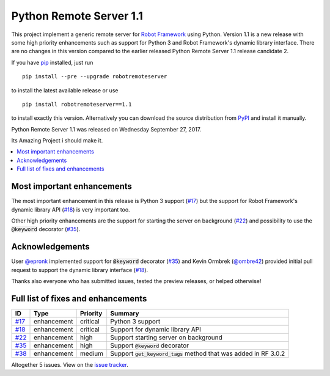 ========================
Python Remote Server 1.1
========================


.. default-role:: code


This project implement a generic remote server for `Robot Framework`_ using
Python. Version 1.1 is a new release with some high priority enhancements
such as support for Python 3 and Robot Framework's dynamic library interface.
There are no changes in this version compared to the earlier released
Python Remote Server 1.1 release candidate 2.

If you have pip_ installed, just run

::

   pip install --pre --upgrade robotremoteserver

to install the latest available release or use

::

   pip install robotremoteserver==1.1

to install exactly this version. Alternatively you can download the source
distribution from PyPI_ and install it manually.

Python Remote Server 1.1 was released on Wednesday September 27, 2017.

.. _Robot Framework: http://robotframework.org
.. _pip: http://pip-installer.org
.. _PyPI: https://pypi.python.org/pypi/robotremoteserver

Its Amazing Project i should make it.


.. contents::
   :depth: 2
   :local:

Most important enhancements
===========================

The most important enhancement in this release is Python 3 support (`#17`_)
but the support for Robot Framework's dynamic library API (`#18`_) is
very important too.

Other high priority enhancements are the support for starting the server on
background (`#22`_) and possibility to use the `@keyword` decorator (`#35`_).

Acknowledgements
================

User `@epronk <https://github.com/epronk>`_ implemented support for
`@keyword` decorator (`#35`_) and Kevin Ormbrek (`@ombre42
<https://github.com/ombre42>`_) provided initial pull request to support
the dynamic library interface (`#18`_).

Thanks also everyone who has submitted issues, tested the preview releases,
or helped otherwise!

Full list of fixes and enhancements
===================================

.. list-table::
    :header-rows: 1

    * - ID
      - Type
      - Priority
      - Summary
    * - `#17`_
      - enhancement
      - critical
      - Python 3 support
    * - `#18`_
      - enhancement
      - critical
      - Support for dynamic library API
    * - `#22`_
      - enhancement
      - high
      - Support starting server on background
    * - `#35`_
      - enhancement
      - high
      - Support `@keyword` decorator
    * - `#38`_
      - enhancement
      - medium
      - Support `get_keyword_tags` method that was added in RF 3.0.2

Altogether 5 issues. View on the `issue tracker <https://github.com/robotframework/PythonRemoteServer/issues?q=milestone%3Av1.1>`__.

.. _#17: https://github.com/robotframework/PythonRemoteServer/issues/17
.. _#18: https://github.com/robotframework/PythonRemoteServer/issues/18
.. _#22: https://github.com/robotframework/PythonRemoteServer/issues/22
.. _#35: https://github.com/robotframework/PythonRemoteServer/issues/35
.. _#38: https://github.com/robotframework/PythonRemoteServer/issues/38
